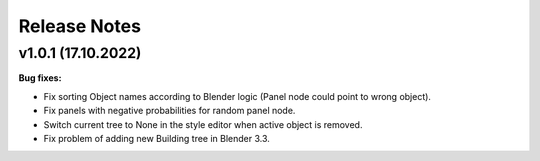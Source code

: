 *************
Release Notes
*************

v1.0.1 (17.10.2022)
===================

**Bug fixes:**

- Fix sorting Object names according to Blender logic (Panel node could point
  to wrong object).
- Fix panels with negative probabilities for random panel node.
- Switch current tree to None in the style editor when active object is removed.
- Fix problem of adding new Building tree in Blender 3.3.
